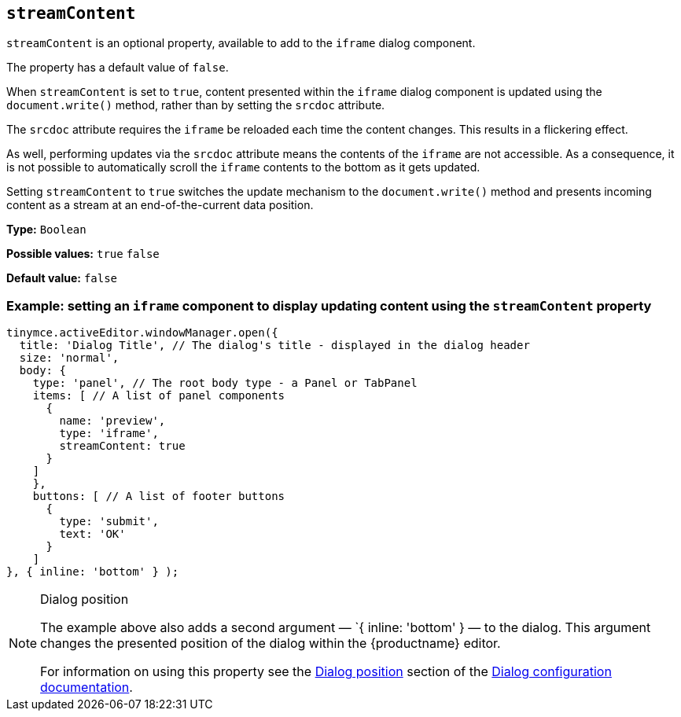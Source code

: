 [[streamContent]]
== `streamContent`

`+streamContent+` is an optional property, available to add to the `+iframe+` dialog component.

The property has a default value of `+false+`.

When `+streamContent+` is set to `+true+`, content presented within the `+iframe+` dialog component is updated using the `document.write()` method, rather than by setting the `+srcdoc+` attribute.

The `+srcdoc+` attribute requires the `+iframe+` be reloaded each time the content changes. This results in a flickering effect.

As well, performing updates via the `+srcdoc+` attribute means the contents of the `+iframe+` are not accessible. As a consequence, it is not possible to automatically scroll the `+iframe+` contents to the bottom as it gets updated.

Setting `+streamContent+` to `+true+` switches the update mechanism to the `document.write()` method and presents incoming content as a stream at an end-of-the-current data position.

*Type:* `+Boolean+`

*Possible values:* `+true+` `+false+`

*Default value:* `false`

=== Example: setting an `iframe` component to display updating content using the `streamContent` property

[source,js]
----
tinymce.activeEditor.windowManager.open({
  title: 'Dialog Title', // The dialog's title - displayed in the dialog header
  size: 'normal',
  body: {
    type: 'panel', // The root body type - a Panel or TabPanel
    items: [ // A list of panel components
      {
        name: 'preview',
        type: 'iframe',
        streamContent: true
      }
    ]
    },
    buttons: [ // A list of footer buttons
      {
        type: 'submit',
        text: 'OK'
      }
    ]
}, { inline: 'bottom' } );
----

[NOTE]
.Dialog position
====
The example above also adds a second argument — `{ inline: 'bottom' } — to the dialog. This argument changes the presented position of the dialog within the {productname} editor.

For information on using this property see the xref:dialog-configuration.adoc#dialog-position[Dialog position] section of the xref:dialog-configuration.adoc[Dialog configuration documentation].
====



